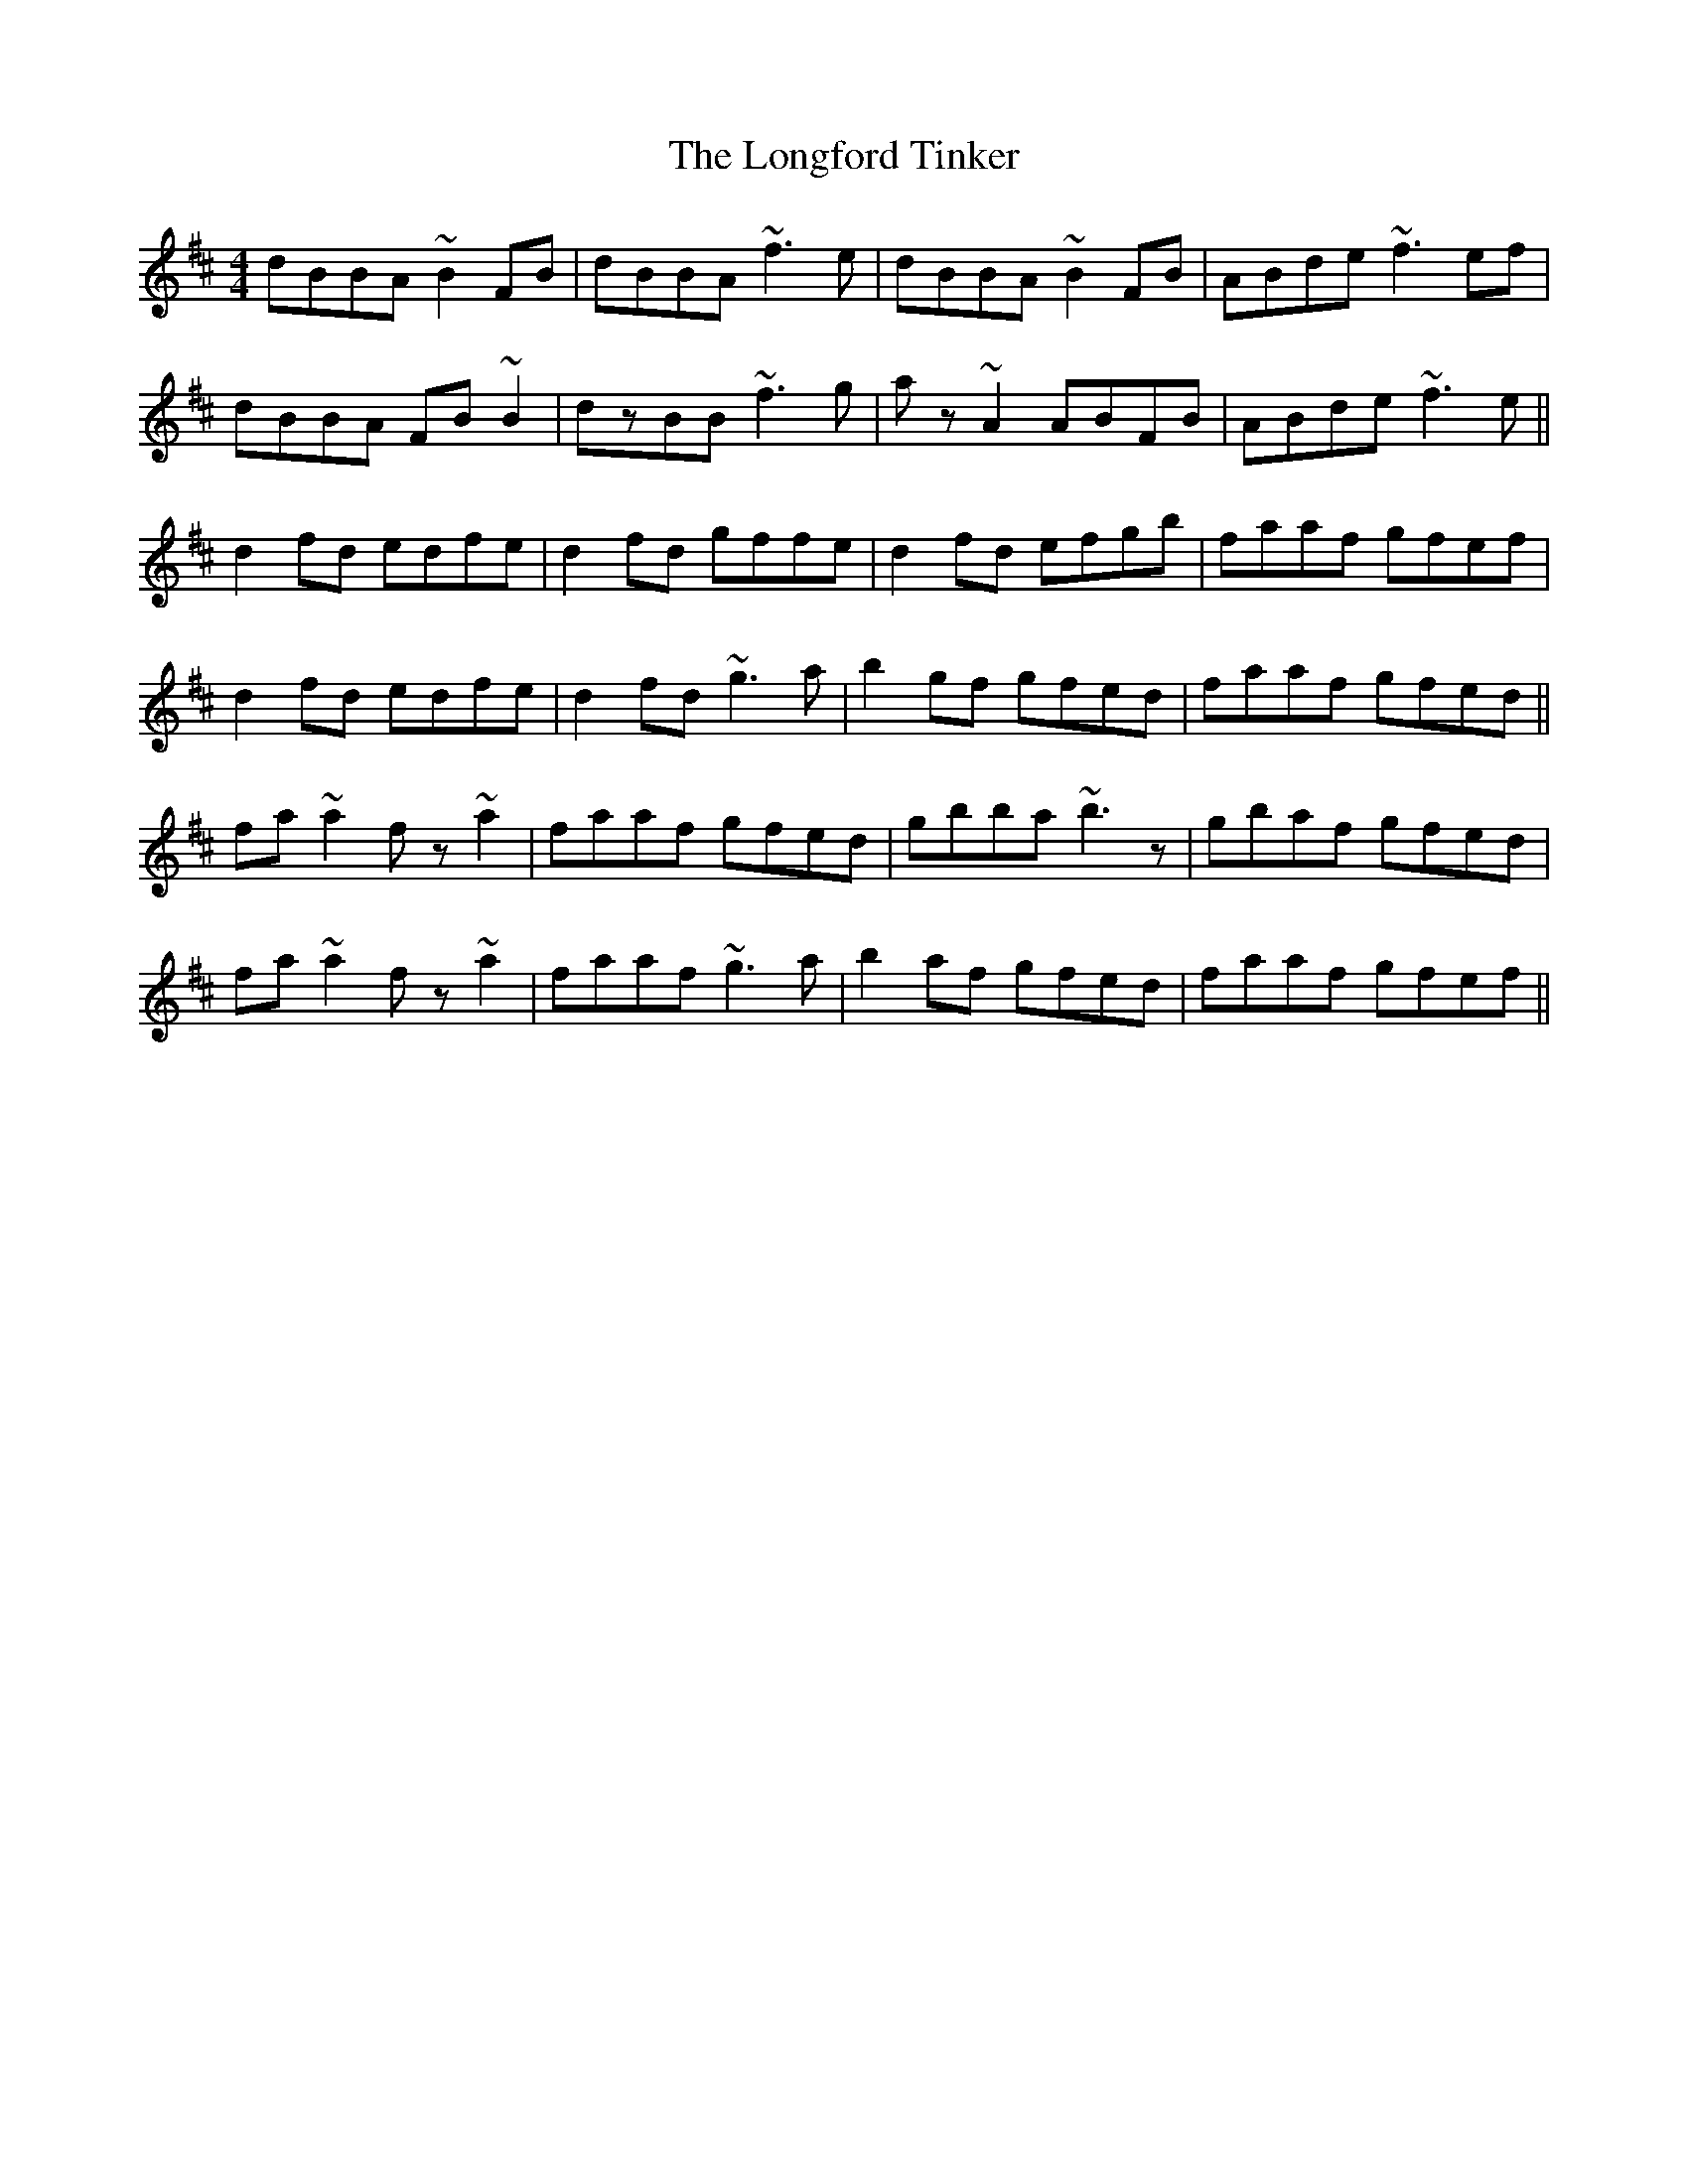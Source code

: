 X: 24128
T: Longford Tinker, The
R: reel
M: 4/4
K: Bminor
dBBA ~B2FB|dBBA ~f3e|dBBA ~B2FB|ABde ~f3ef|
dBBA FB~B2|dzBB ~f3g|az~A2 ABFB|ABde ~f3e||
d2fd edfe|d2fd gffe|d2fd efgb|faaf gfef|
d2fd edfe|d2fd ~g3a|b2gf gfed|faaf gfed||
fa~a2 fz~a2|faaf gfed|gbba ~b3z|gbaf gfed|
fa~a2 fz~a2|faaf ~g3a|b2af gfed|faaf gfef||

